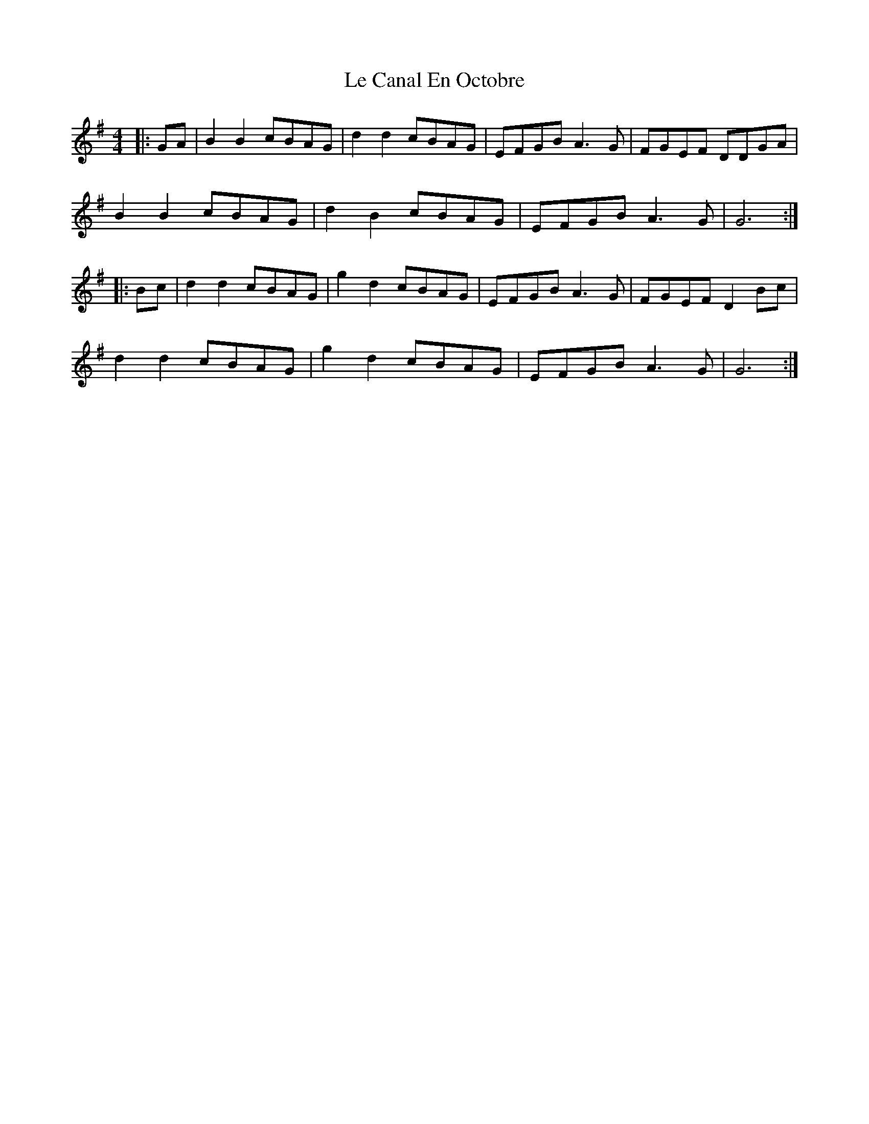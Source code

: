 X: 23158
T: Le Canal En Octobre
R: barndance
M: 4/4
K: Gmajor
|:GA|B2 B2 cBAG|d2 d2 cBAG|EFGB A3 G|FGEF DDGA|
B2 B2 cBAG|d2 B2 cBAG|EFGB A3 G|G6:|
|:Bc|d2 d2 cBAG|g2 d2 cBAG|EFGB A3 G|FGEF D2 Bc|
d2 d2 cBAG|g2 d2 cBAG|EFGB A3 G|G6:|


